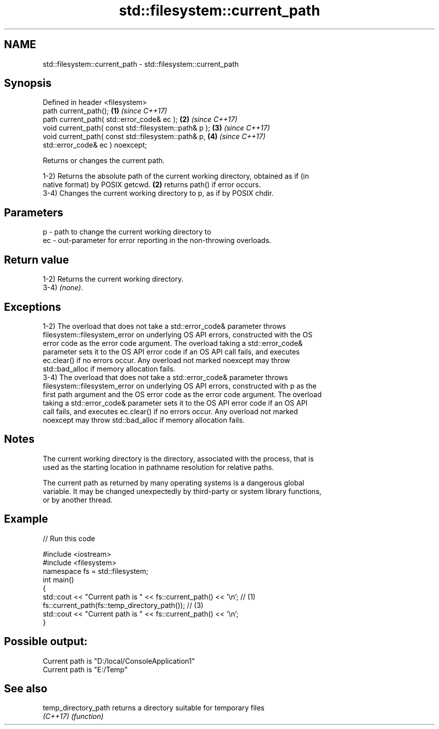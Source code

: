 .TH std::filesystem::current_path 3 "2022.07.31" "http://cppreference.com" "C++ Standard Libary"
.SH NAME
std::filesystem::current_path \- std::filesystem::current_path

.SH Synopsis
   Defined in header <filesystem>
   path current_path();                                 \fB(1)\fP \fI(since C++17)\fP
   path current_path( std::error_code& ec );            \fB(2)\fP \fI(since C++17)\fP
   void current_path( const std::filesystem::path& p ); \fB(3)\fP \fI(since C++17)\fP
   void current_path( const std::filesystem::path& p,   \fB(4)\fP \fI(since C++17)\fP
   std::error_code& ec ) noexcept;

   Returns or changes the current path.

   1-2) Returns the absolute path of the current working directory, obtained as if (in
   native format) by POSIX getcwd. \fB(2)\fP returns path() if error occurs.
   3-4) Changes the current working directory to p, as if by POSIX chdir.

.SH Parameters

   p  - path to change the current working directory to
   ec - out-parameter for error reporting in the non-throwing overloads.

.SH Return value

   1-2) Returns the current working directory.
   3-4) \fI(none)\fP.

.SH Exceptions

   1-2) The overload that does not take a std::error_code& parameter throws
   filesystem::filesystem_error on underlying OS API errors, constructed with the OS
   error code as the error code argument. The overload taking a std::error_code&
   parameter sets it to the OS API error code if an OS API call fails, and executes
   ec.clear() if no errors occur. Any overload not marked noexcept may throw
   std::bad_alloc if memory allocation fails.
   3-4) The overload that does not take a std::error_code& parameter throws
   filesystem::filesystem_error on underlying OS API errors, constructed with p as the
   first path argument and the OS error code as the error code argument. The overload
   taking a std::error_code& parameter sets it to the OS API error code if an OS API
   call fails, and executes ec.clear() if no errors occur. Any overload not marked
   noexcept may throw std::bad_alloc if memory allocation fails.

.SH Notes

   The current working directory is the directory, associated with the process, that is
   used as the starting location in pathname resolution for relative paths.

   The current path as returned by many operating systems is a dangerous global
   variable. It may be changed unexpectedly by third-party or system library functions,
   or by another thread.

.SH Example


// Run this code

 #include <iostream>
 #include <filesystem>
 namespace fs = std::filesystem;
 int main()
 {
     std::cout << "Current path is " << fs::current_path() << '\\n'; // (1)
     fs::current_path(fs::temp_directory_path()); // (3)
     std::cout << "Current path is " << fs::current_path() << '\\n';
 }

.SH Possible output:

 Current path is "D:/local/ConsoleApplication1"
 Current path is "E:/Temp"

.SH See also

   temp_directory_path returns a directory suitable for temporary files
   \fI(C++17)\fP             \fI(function)\fP
